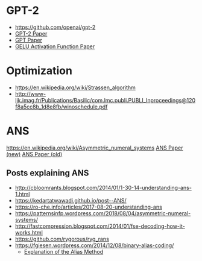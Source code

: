 #+STARTUP: indent

* GPT-2
- https://github.com/openai/gpt-2
- [[https://d4mucfpksywv.cloudfront.net/better-language-models/language-models.pdf][GPT-2 Paper]]
- [[https://s3-us-west-2.amazonaws.com/openai-assets/research-covers/language-unsupervised/language_understanding_paper.pdf][GPT Paper]]
- [[https://arxiv.org/pdf/1606.08415.pdf][GELU Activation Function Paper]]
* Optimization
- https://en.wikipedia.org/wiki/Strassen_algorithm
- http://www-ljk.imag.fr/Publications/Basilic/com.lmc.publi.PUBLI_Inproceedings@120f8a5cc8b_1d8e8fb/winoschedule.pdf
* ANS
[[https://en.wikipedia.org/wiki/Asymmetric_numeral_systems]]
[[https://arxiv.org/pdf/1311.2540.pdf][ANS Paper (new)]]
[[https://arxiv.org/pdf/0902.0271.pdf][ANS Paper (old)]]
** Posts explaining ANS
- http://cbloomrants.blogspot.com/2014/01/1-30-14-understanding-ans-1.html
- https://kedartatwawadi.github.io/post--ANS/
- https://ro-che.info/articles/2017-08-20-understanding-ans
- https://patternsinfp.wordpress.com/2018/08/04/asymmetric-numeral-systems/
- http://fastcompression.blogspot.com/2014/01/fse-decoding-how-it-works.html
- https://github.com/rygorous/ryg_rans
- https://fgiesen.wordpress.com/2014/12/08/binary-alias-coding/
  - [[http://cgi.cs.mcgill.ca/~enewel3/posts/alias-method/index.html][Explanation of the Alias Method]]
